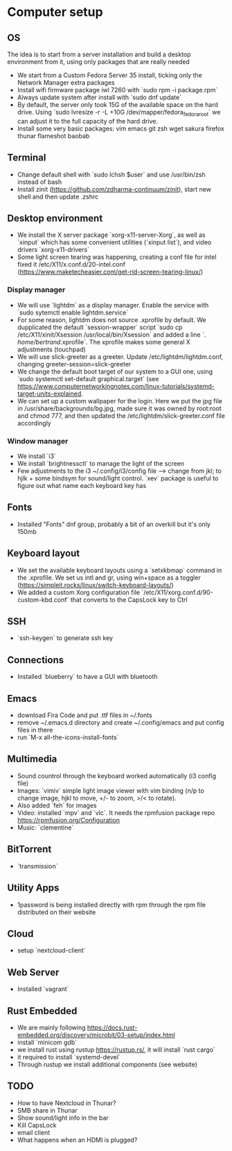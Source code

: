
* Computer setup

** OS

   The idea is to start from a server installation and build a desktop environment from it, using only packages that are really needed
   - We start from a Custom Fedora Server 35 install, ticking only the Network Manager extra packages
   - Install wifi firmware package iwl 7260 with `sudo rpm -i package.rpm`
   - Always update system after install with `sudo dnf update`
   - By default, the server only took 15G of the available space on the hard drive. Using `sudo lvresize -r -L +10G /dev/mapper/fedora_fedora_root` we can adjust it to the full capacity of the hard drive.
   - Install some very basic packages: vim emacs git zsh wget sakura firefox thunar flameshot baobab

** Terminal

   - Change default shell with `sudo lchsh $user` and use /usr/bin/zsh instead of bash
   - Install zinit (https://github.com/zdharma-continuum/zinit), start new shell and then update .zshrc

** Desktop environment

   - We install the X server package `xorg-x11-server-Xorg`, as well as `xinput` which has some convenient utilities (`xinput list`), and video drivers `xorg-x11-drivers`
   - Some light screen tearing was happening, creating a conf file for intel fixed it /etc/X11/x.conf.d/20-intel.conf (https://www.maketecheasier.com/get-rid-screen-tearing-linux/)

*** Display manager

    - We will use `lightdm` as a display manager. Enable the service with `sudo sytemctl enable lightdm.service`
    - For some reason, lightdm does not source .xprofile by default. We dupplicated the default `session-wrapper` script `sudo cp /etc/X11/xinit/Xsession /usr/local/bin/Xsession` and added a line `. /home/bertrand/.xprofile`. The xprofile makes some general X adjustments (touchpad)
    - We will use slick-greeter as a greeter. Update /etc/lightdm/lightdm.conf, changing greeter-session=slick-greeter
    - We change the default boot target of our system to a GUI one, using `sudo systemctl set-default graphical.target` (see https://www.computernetworkingnotes.com/linux-tutorials/systemd-target-units-explained.
    - We can set up a custom wallpaper for the login. Here we put the jpg file in /usr/share/backgrounds/bg.jpg, made sure it was owned by root:root and chmod 777, and then updated the /etc/lightdm/slick-greeter.conf file accordingly

*** Window manager

    - We install `i3`
    - We install `brightnessctl` to manage the light of the screen
    - Few adjustments to the i3 ~/.config/i3/config file --> change from jkl; to hjlk + some bindsym for sound/light control. `xev` package is useful to figure out what name each keyboard key has
      
** Fonts

   - Installed "Fonts" dnf group, probably a bit of an overkill but it's only 150mb

** Keyboard layout

   - We set the available keyboard layouts using a `setxkbmap` command in the .xprofile. We set us intl and gr, using win+space as a toggler (https://simpleit.rocks/linux/switch-keyboard-layouts/)
   - We added a custom Xorg configuration file `/etc/X11/xorg.conf.d/90-custom-kbd.conf` that converts to the CapsLock key to Ctrl

** SSH

   - `ssh-keygen` to generate ssh key

     
**  Connections

   - Installed `blueberry` to have a GUI with bluetooth

** Emacs

   - download Fira Code and put .ttf files in ~/.fonts
   - remove ~/.emacs.d directory and create ~/.config/emacs and put config files in there
   - run `M-x all-the-icons-install-fonts`

** Multimedia

   - Sound countrol through the keyboard worked automatically (i3 config file)
   - Images: `vimiv` simple light image viewer with vim binding (n/p to change image, hjkl to move, +/- to zoom, >/< to rotate).
   - Also added `feh` for images
   - Video: installed `mpv` and `vlc`. It needs the rpmfusion package repo https://rpmfusion.org/Configuration
   - Music: `clementine`
       
** BitTorrent

   - `transmission`

** Utility Apps

   - 1password is being installed directly with rpm through the rpm file distributed on their website
          
** Cloud

   - setup `nextcloud-client`

** Web Server

   - Installed `vagrant`

** Rust Embedded

   - We are mainly following https://docs.rust-embedded.org/discovery/microbit/03-setup/index.html
   - install `minicom gdb`
   - we install rust using rustup https://rustup.rs/, it will install `rust cargo`
   - it required to install `systemd-devel`
   - Through rustup we install additional components (see website)

   
** TODO
   - How to have Nextcloud in Thunar?
   - SMB share in Thunar
   - Show sound/light info in the bar
   - Kill CapsLock
   - email client
   - What happens when an HDMI is plugged?
